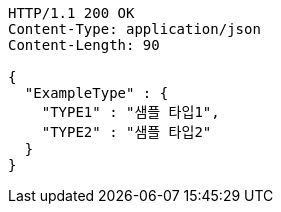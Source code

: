 [source,http,options="nowrap"]
----
HTTP/1.1 200 OK
Content-Type: application/json
Content-Length: 90

{
  "ExampleType" : {
    "TYPE1" : "샘플 타입1",
    "TYPE2" : "샘플 타입2"
  }
}
----